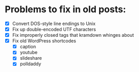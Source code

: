 * Problems to fix in old posts:

- [X] Convert DOS-style line endings to Unix
- [X] Fix up double-encoded UTF characters
- [X] Fix improperly closed tags that kramdown whinges about
- [X] Fix old WordPress shortcodes
  - [X] caption
  - [X] youtube
  - [X] slideshare
  - [X] polldaddy
